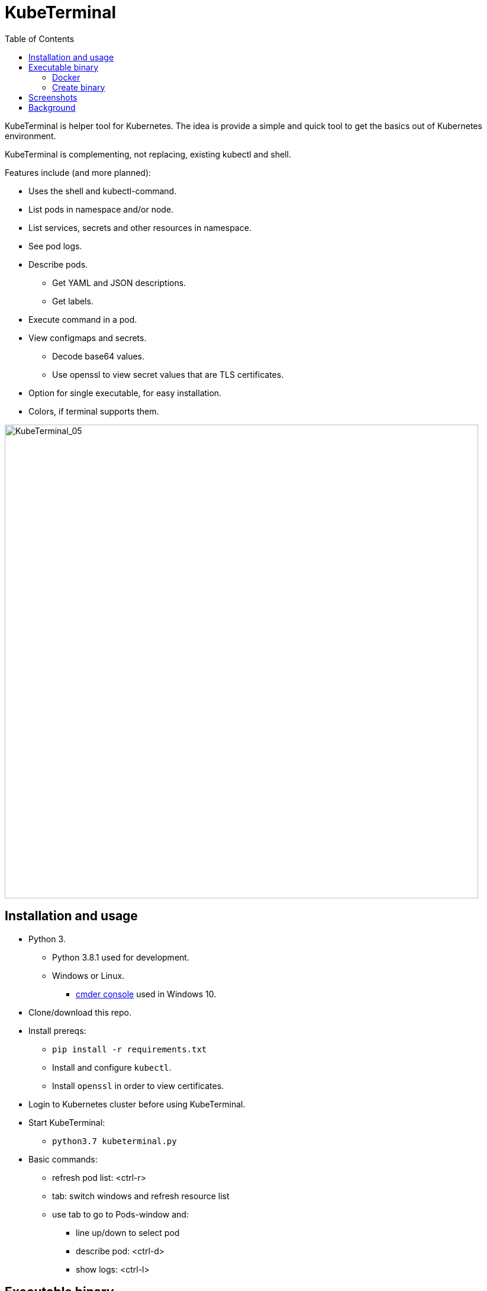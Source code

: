 = KubeTerminal
:imagesdir: images/
:toc:

KubeTerminal is helper tool for Kubernetes. The idea is provide a simple and quick tool to get the basics out of Kubernetes environment. 

KubeTerminal is complementing, not replacing, existing kubectl and shell.

Features include (and more planned):

* Uses the shell and kubectl-command.
* List pods in namespace and/or node.
* List services, secrets and other resources in namespace.
* See pod logs.
* Describe pods.
** Get YAML and JSON descriptions.
** Get labels.
* Execute command in a pod.
* View configmaps and secrets.
** Decode base64 values.
** Use openssl to view secret values that are TLS certificates.
* Option for single executable, for easy installation.
* Colors, if terminal supports them.

image::kubeterminal_05.png[KubeTerminal_05,800]

== Installation and usage

* Python 3.
** Python 3.8.1 used for development.
** Windows or Linux. 
*** http://cmder.net/[cmder console] used in Windows 10.
* Clone/download this repo.
* Install prereqs:
** `pip install -r requirements.txt`
** Install and configure `kubectl`.
** Install `openssl` in order to view certificates.
* Login to Kubernetes cluster before using KubeTerminal.
* Start KubeTerminal:
**  `python3.7 kubeterminal.py`
* Basic commands:
** refresh pod list: &lt;ctrl-r>  
** tab: switch windows and refresh resource list
** use tab to go to Pods-window and:
*** line up/down to select pod 
*** describe pod: &lt;ctrl-d>
*** show logs: &lt;ctrl-l>

== Executable binary

Executable binary is used to provide easy way to distribute KubeTerminal to servers without Internet connection.
https://www.pyinstaller.org[PyInstaller] can be to create the executable

Binary is created on system where you want to use the binary. For Windows binary, create the binary in Windows, for Linux, create the binary in Linux, and so on.

=== Docker

DockerHub has image _kazhar/kubeterminal_ and it includes Linux executable:

Use following commands to copy the executable to local machine:

----
docker create -it --name kubeterminal kazhar/kubeterminal bash
docker cp kubeterminal:/kubeterminal kubeterminal.bin
docker rm -fv kubeterminal
----

Or use script: `get_latest_linux_binary.sh`

=== Create binary

Use the following commands create binary in the platform you are using:

* Install PyInstaller
** `pip install pyinstaller`
* Create single file executable:
** `pyinstaller --onefile kubeterminal.py`
* Binary file is located:
** `dist/kubeterminal`
** if building on Windows, file has _.exe_ suffix.

Or, to create Linux executable using Docker:

* Execute script:
** `create_linux_exe.sh`
* The executable is copied current directory.
* Executable name:
** `kubeterminal.bin`


== Screenshots

image::kubeterminal_01.png[KubeTerminal_01]

image::kubeterminal_02.png[KubeTerminal_02]

image::kubeterminal_03.png[KubeTerminal_03]


== Background

I'm working with Kubernetes quite a lot and I found that there a few basic commands that I use very, very often. For example:

* `kubectl get pods`
* `kubectl logs <pod name>`
* `kubectl describe pod <pod name>`

Writing these commands take time, and when in hurry, that time is noticeable. 

I accidentally found https://github.com/astefanutti/kubebox[Kubebox] and immediately tried it. 
But authentication failed when using Kubernetes with self-signed certificate.

Kubebox idea haunted until I remembered the existence of https://github.com/prompt-toolkit/python-prompt-toolkit[Python Prompt Toolkit] and remembered that it can be used to create full-screen terminal application. 

I decided to make my own Kubebox, and I named it KubeTerminal :-)
